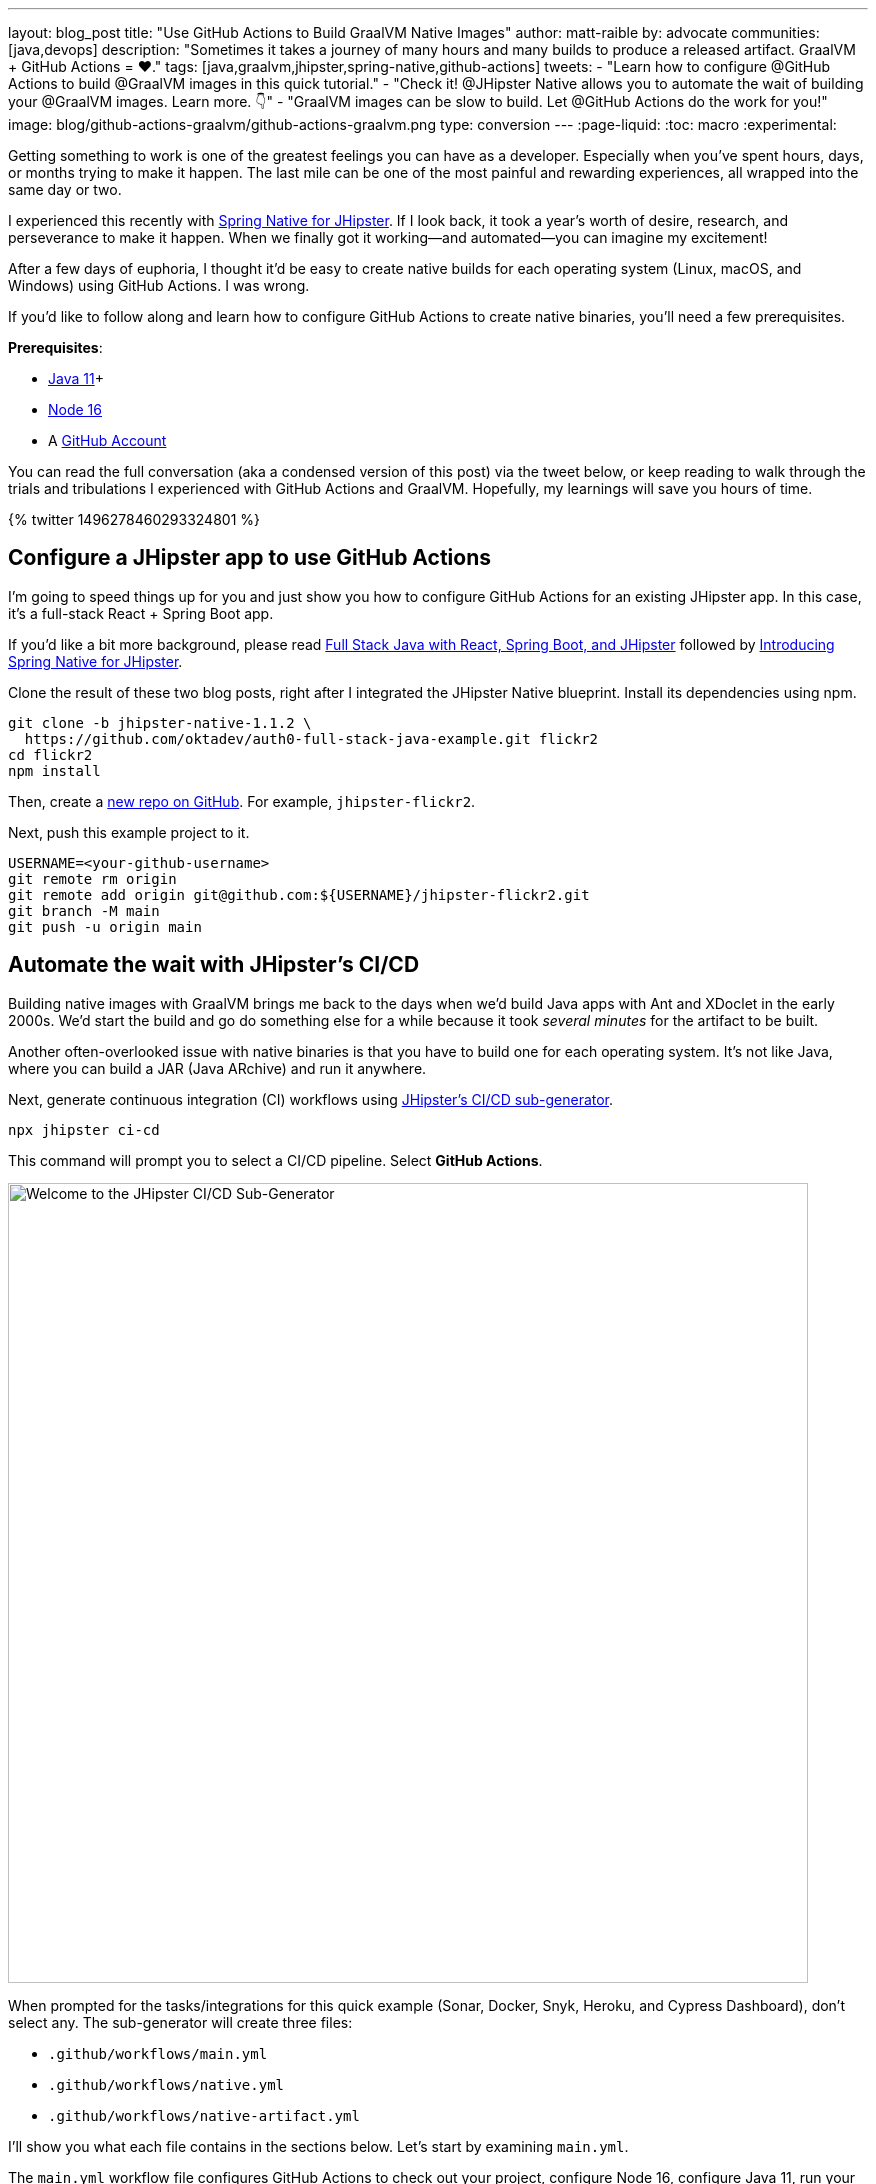 ---
layout: blog_post
title: "Use GitHub Actions to Build GraalVM Native Images"
author: matt-raible
by: advocate
communities: [java,devops]
description: "Sometimes it takes a journey of many hours and many builds to produce a released artifact. GraalVM + GitHub Actions = ❤️."
tags: [java,graalvm,jhipster,spring-native,github-actions]
tweets:
- "Learn how to configure @GitHub Actions to build @GraalVM images in this quick tutorial."
- "Check it! @JHipster Native allows you to automate the wait of building your @GraalVM images. Learn more. 👇"
- "GraalVM images can be slow to build. Let @GitHub Actions do the work for you!"
image: blog/github-actions-graalvm/github-actions-graalvm.png
type: conversion
---
:page-liquid:
:toc: macro
:experimental:

Getting something to work is one of the greatest feelings you can have as a developer. Especially when you've spent hours, days, or months trying to make it happen. The last mile can be one of the most painful and rewarding experiences, all wrapped into the same day or two.

I experienced this recently with link:/blog/2022/03/03/spring-native-jhipster[Spring Native for JHipster]. If I look back, it took a year's worth of desire, research, and perseverance to make it happen. When we finally got it working&mdash;and automated&mdash;you can imagine my excitement!

After a few days of euphoria, I thought it'd be easy to create native builds for each operating system (Linux, macOS, and Windows) using GitHub Actions. I was wrong.

If you'd like to follow along and learn how to configure GitHub Actions to create native binaries, you'll need a few prerequisites.

*Prerequisites*:

- https://sdkman.io[Java 11]+
- https://nodejs.org[Node 16]
- A https://github.com/signup[GitHub Account]

toc::[]

You can read the full conversation (aka a condensed version of this post) via the tweet below, or keep reading to walk through the trials and tribulations I experienced with GitHub Actions and GraalVM. Hopefully, my learnings will save you hours of time.

++++
{% twitter 1496278460293324801 %}
++++

== Configure a JHipster app to use GitHub Actions

I'm going to speed things up for you and just show you how to configure GitHub Actions for an existing JHipster app. In this case, it's a full-stack React + Spring Boot app.

====
If you'd like a bit more background, please read https://auth0.com/blog/full-stack-java-with-react-spring-boot-and-jhipster/[Full Stack Java with React, Spring Boot, and JHipster] followed by link:/blog/2022/03/03/spring-native-jhipster[Introducing Spring Native for JHipster].
====

Clone the result of these two blog posts, right after I integrated the JHipster Native blueprint. Install its dependencies using npm.

// todo: If you update the jhipster-native branch, make sure to remove .github/workflows

[source,shell]
----
git clone -b jhipster-native-1.1.2 \
  https://github.com/oktadev/auth0-full-stack-java-example.git flickr2
cd flickr2
npm install
----

Then, create a https://github.com/new[new repo on GitHub]. For example, `jhipster-flickr2`.

Next, push this example project to it.

[source,shell]
----
USERNAME=<your-github-username>
git remote rm origin
git remote add origin git@github.com:${USERNAME}/jhipster-flickr2.git
git branch -M main
git push -u origin main
----

== Automate the wait with JHipster's CI/CD

Building native images with GraalVM brings me back to the days when we'd build Java apps with Ant and XDoclet in the early 2000s. We'd start the build and go do something else for a while because it took _several minutes_ for the artifact to be built.

Another often-overlooked issue with native binaries is that you have to build one for each operating system. It's not like Java, where you can build a JAR (Java ARchive) and run it anywhere.

Next, generate continuous integration (CI) workflows using https://www.jhipster.tech/setting-up-ci/[JHipster's CI/CD sub-generator].

[source,shell]
----
npx jhipster ci-cd
----

This command will prompt you to select a CI/CD pipeline. Select **GitHub Actions**.

image::{% asset_path 'blog/github-actions-graalvm/jhipster-ci-cd.png' %}[alt=Welcome to the JHipster CI/CD Sub-Generator,width=800, align=center]

When prompted for the tasks/integrations for this quick example (Sonar, Docker, Snyk, Heroku, and Cypress Dashboard), don't select any. The sub-generator will create three files:

- `.github/workflows/main.yml`
- `.github/workflows/native.yml`
- `.github/workflows/native-artifact.yml`

I'll show you what each file contains in the sections below. Let's start by examining `main.yml`.

The `main.yml` workflow file configures GitHub Actions to check out your project, configure Node 16, configure Java 11, run your project's backend/frontend unit tests, and run its end-to-end tests. Not only that, it'll start your dependent containers (e.g., Keycloak) in Docker. You can see that most of this functionality is hidden behind `npm run` commands.

{% raw %}
[source,yaml]
----
name: Application CI
on: [push, pull_request]
jobs:
  pipeline:
    name: flickr2 pipeline
    runs-on: ubuntu-latest
    if: "!contains(github.event.head_commit.message, '[ci skip]') && !contains(github.event.head_commit.message, '[skip ci]') && !contains(github.event.pull_request.title, '[skip ci]') && !contains(github.event.pull_request.title, '[ci skip]')"
    timeout-minutes: 40
    env:
      NODE_VERSION: 16.14.0
      SPRING_OUTPUT_ANSI_ENABLED: DETECT
      SPRING_JPA_SHOW_SQL: false
      JHI_DISABLE_WEBPACK_LOGS: true
    steps:
      - uses: actions/checkout@v3
      - uses: actions/setup-node@v3
        with:
          node-version: 16.14.0
      - uses: actions/setup-java@v3
        with:
          distribution: 'temurin'
          java-version: 11
      - name: Install node.js packages
        run: npm install
      - name: Run backend test
        run: |
          chmod +x mvnw
          npm run ci:backend:test
      - name: Run frontend test
        run: npm run ci:frontend:test
      - name: Package application
        run: npm run java:jar:prod
      - name: 'E2E: Package'
        run: npm run ci:e2e:package
      - name: 'E2E: Prepare'
        run: npm run ci:e2e:prepare
      - name: 'E2E: Run'
        run: npm run ci:e2e:run
        env:
          CYPRESS_ENABLE_RECORD: false
          CYPRESS_PROJECT_ID: ${{ secrets.CYPRESS_PROJECT_ID }}
          CYPRESS_RECORD_KEY: ${{ secrets.CYPRESS_RECORD_KEY }}
      - name: 'E2E: Teardown'
        run: npm run ci:e2e:teardown
----
{% endraw %}

To test this out on your new repository, you'll need to create a branch and pull request (PR) with your changes.

[source,shell]
----
git checkout -b actions
git add .
git commit -m "Add GitHub Actions"
git push origin actions
----

You should see a link in your terminal to create a pull request (PR).

[source,shell]
----
remote: Create a pull request for 'actions' on GitHub by visiting:
remote:      https://github.com/mraible/jhipster-flickr2/pull/new/actions
----

If you watch the tests run from your PR, you'll be pretty pleased until it hits the **E2E: Package** phase. It'll likely fail with the following error:

[source,shell]
----
Found orphan containers (docker_keycloak_1) for this project. If you removed or renamed
this service in your compose file, you can run this command with the --remove-orphans flag
to clean it up.
----

I https://github.com/jhipster/generator-jhipster/issues/18387[reported this issue in JHipster] since `--remove-orphans` was recently removed from the `docker:db:down` and `docker:keycloak:down` commands. The explanation provided enough information for me to close the issue. Add them back into `package.json` as a workaround.

[source,json]
----
"scripts": {
  ...
  "docker:db:down": "... --remove-orphans",
  ...
  "docker:keycloak:down": "... --remove-orphans",
  ...
}
----

Commit and push these changes. Now everything should pass.

image::{% asset_path 'blog/github-actions-graalvm/first-successful-build.png' %}[alt=First successful build in GitHub Actions,width=800,align=center]

Merge this PR into the `main` branch.

== The environmental impact of GraalVM builds

This brings us to an interesting dilemma. If you're creating native images as your application's distribution artifact, shouldn't you use the https://github.com/graalvm/setup-graalvm/issues/6[setup-graalvm action] to configure GraalVM and your Java SDK?

I don't think so. If you do, every time you create a PR and commit to it, it will run a native build. A GraalVM build of this project takes 3-4 minutes for me locally. With GitHub Actions, it takes 30+ minutes!

To me, this seems as bad for the environment as cryptocurrency. If you're using a private repo, it'll also make you wish you bought crypto several years ago. You only get 2000 free minutes of GitHub Actions for private repos. Any minutes after that, you get charged for.

_Yes, I know the cryptocurrency topic is controversial. I do like to poke fun at it though. Native builds on every commit and mining bitcoin seem similar to me. Then again, https://www.fastcompany.com/90717181/surfing-the-web-isnt-just-bad-for-your-brain-its-terrible-for-the-environment[simply surfing the web] is terrible for the environment too._

== Best Practices for GraalVM with GitHub Actions

When I first started investigating GitHub Actions for GraalVM, the JHipster Native blueprint modified commands in `package.json` to always build native images and to use them when running end-to-end tests. This meant that when you first tried to add GitHub Actions support, the build would fail because `GRAALVM_HOME` wasn't found. To solve this, you could switch from `actions/setup-java` to `graalvm/setup-graalvm`, but that's not very environmentally sustainable.

Since then, we've modified the blueprint to generate two new workflows that reflect (in my opinion) best practices for GitHub Actions and GraalVM.

1. `native.yml`: run nightly tests at midnight using GraalVM
2. `native-artifact.yml`: builds and uploads native binaries for releases

The `main.yml` stays the same as JHipster's default and continuously tests on the JVM.

== Run nightly tests with GraalVM and GitHub Actions

The `native.yml` workflow file performs similar actions to `main.yml`, but with GraalVM. It runs on a schedule every day at midnight UTC. Adding a timezone is https://github.com/github/feedback/discussions/13454[currently not supported].

{% raw %}
[source,yaml]
----
name: Native CI
on:
  workflow_dispatch:
  schedule:
    - cron: '0 0 * * *'
permissions:
  contents: read
jobs:
  pipeline:
    name: flickr2 native pipeline
    runs-on: ${{ matrix.os }}
    if: "!contains(github.event.head_commit.message, '[ci skip]') && !contains(github.event.head_commit.message, '[skip ci]') && !contains(github.event.pull_request.title, '[skip ci]') && !contains(github.event.pull_request.title, '[ci skip]')"
    timeout-minutes: 90
    env:
      SPRING_OUTPUT_ANSI_ENABLED: DETECT
      SPRING_JPA_SHOW_SQL: false
      JHI_DISABLE_WEBPACK_LOGS: true
    defaults:
      run:
        shell: bash
    strategy:
      fail-fast: false
      matrix:
        os: [ubuntu-latest, macos-latest, windows-2019]
        graalvm-version: ['22.0.0.2']
        java-version: ['11']
        include:
          - os: ubuntu-latest
            executable-suffix: ''
            native-build-args: --verbose -J-Xmx10g
          - os: macos-latest
            executable-suffix: ''
            native-build-args: --verbose -J-Xmx13g
          - os: windows-2019
            executable-suffix: '.exe'
            # e2e is disabled due to unstable docker step
            e2e: false
            native-build-args: --verbose -J-Xmx10g
    steps:
      # OS customizations that allow the builds to succeed on Linux and Windows.
      # Using hash for better security due to third party actions.
      - name: Set up swap space
        if: runner.os == 'Linux'
        # v1.0 (49819abfb41bd9b44fb781159c033dba90353a7c)
        uses: pierotofy/set-swap-space@49819abfb41bd9b44fb781159c033dba90353a7c
        with:
          swap-size-gb: 10
      - name:
          Configure pagefile
          # v1.2 (7e234852c937eea04d6ee627c599fb24a5bfffee)
        uses: al-cheb/configure-pagefile-action@7e234852c937eea04d6ee627c599fb24a5bfffee
        if: runner.os == 'Windows'
        with:
          minimum-size: 10GB
          maximum-size: 12GB
      - name: Set up pagefile
        if: runner.os == 'Windows'
        run: |
          (Get-CimInstance Win32_PageFileUsage).AllocatedBaseSize
        shell: pwsh
      - name: 'SETUP: docker'
        run: |
          HOMEBREW_NO_AUTO_UPDATE=1 brew install --cask docker
          sudo /Applications/Docker.app/Contents/MacOS/Docker --unattended --install-privileged-components
          open -a /Applications/Docker.app --args --unattended --accept-license
          #echo "We are waiting for Docker to be up and running. It can take over 2 minutes..."
          #while ! /Applications/Docker.app/Contents/Resources/bin/docker info &>/dev/null; do sleep 1; done
        if: runner.os == 'macOS'

      - uses: actions/checkout@v3
      - uses: actions/setup-node@v3
        with:
          node-version: 16.14.0
      - name: Set up GraalVM (Java ${{ matrix.java-version }})
        uses: graalvm/setup-graalvm@v1
        with:
          version: '${{ matrix.graalvm-version }}'
          java-version: '${{ matrix.java-version }}'
          components: 'native-image'
          github-token: ${{ secrets.GITHUB_TOKEN }}
      - name: Cache Maven dependencies
        uses: actions/cache@v3
        with:
          path: ~/.m2/repository
          key: ${{ runner.os }}-maven-${{ hashFiles('**/pom.xml') }}
          restore-keys: ${{ runner.os }}-maven
      - name: Cache npm dependencies
        uses: actions/cache@v3
        with:
          path: ~/.npm
          key: ${{ runner.os }}-npm-${{ hashFiles('**/package-lock.json') }}
      - name: Install node.js packages
        run: npm install
      - name: 'E2E: Package'
        run: npm run native-package -- -B -ntp "-Dnative-build-args=${{ matrix.native-build-args }}"
      - name: 'E2E: Prepare'
        if: matrix.e2e != false
        run: npm run ci:e2e:prepare
      - name: 'E2E: Run'
        if: matrix.e2e != false
        run: npm run native-e2e
----
{% endraw %}

If you compare `native.yml` with `main.yml`, you'll see it doesn't run unit tests (because Spring Native doesn't support Mockito yet). It does build a native executable and runs end-to-end tests against it.

If you wait until after midnight UTC, you can view this workflow's results in your repo's *Actions* tab. It also has a `workflow_dispatch` event trigger, so you can trigger it manually from your browser.

image::{% asset_path 'blog/github-actions-graalvm/run-native-workflow.png' %}[alt=Run native workflow,width=800,align=center]

NOTE: The end-to-end tests are currently disabled for Windows because https://github.com/jhipster/generator-jhipster-native/pull/43#issuecomment-1105971295[Docker images fail to start].

== How to build and upload native binaries when releasing on GitHub

The `native-artifact.yml` workflow file creates binaries for macOS, Linux, and Windows when a release is created. This workflow configures Linux and Windows to have enough memory, uploads artifacts to the actions job, and uploads the native binaries to the release on GitHub. It will only execute when you create a release (aka a tag).

{% raw %}
[source,yaml]
----
name: Generate Executables
on:
  workflow_dispatch:
  release:
    types: [published]
permissions:
  contents: write
jobs:
  build:
    name: Generate executable - ${{ matrix.os }}
    runs-on: ${{ matrix.os }}
    timeout-minutes: 90
    defaults:
      run:
        shell: bash
    strategy:
      fail-fast: false
      matrix:
        os: [ubuntu-latest, macos-latest, windows-2019]
        graalvm-version: ['22.0.0.2']
        java-version: ['11']
        include:
          - os: ubuntu-latest
            executable-suffix: ''
            native-build-args: --verbose -J-Xmx10g
          - os: macos-latest
            executable-suffix: ''
            native-build-args: --verbose -J-Xmx13g
          - os: windows-2019
            executable-suffix: '.exe'
            native-build-args: --verbose -J-Xmx10g
    steps:
      # OS customizations that allow the builds to succeed on Linux and Windows.
      # Using hash for better security due to third party actions.
      - name: Set up swap space
        if: runner.os == 'Linux'
        # v1.0 (49819abfb41bd9b44fb781159c033dba90353a7c)
        uses: pierotofy/set-swap-space@49819abfb41bd9b44fb781159c033dba90353a7c
        with:
          swap-size-gb: 10
      - name:
          Configure pagefile
          # v1.2 (7e234852c937eea04d6ee627c599fb24a5bfffee)
        uses: al-cheb/configure-pagefile-action@7e234852c937eea04d6ee627c599fb24a5bfffee
        if: runner.os == 'Windows'
        with:
          minimum-size: 10GB
          maximum-size: 12GB
      - name: Set up pagefile
        if: runner.os == 'Windows'
        run: |
          (Get-CimInstance Win32_PageFileUsage).AllocatedBaseSize
        shell: pwsh

      - uses: actions/checkout@v3
      - id: executable
        run: echo "::set-output name=name::flickr2-${{ runner.os }}-${{ github.event.release.tag_name || 'snapshot' }}-x86_64"
      - uses: actions/setup-node@v3
        with:
          node-version: 16.14.0
      - name: Set up GraalVM (Java ${{ matrix.java-version }})
        uses: graalvm/setup-graalvm@v1
        with:
          version: '${{ matrix.graalvm-version }}'
          java-version: '${{ matrix.java-version }}'
          components: 'native-image'
          github-token: ${{ secrets.GITHUB_TOKEN }}
      - name: Cache Maven dependencies
        uses: actions/cache@v3
        with:
          path: ~/.m2/repository
          key: ${{ runner.os }}-maven-${{ hashFiles('**/pom.xml') }}
          restore-keys: ${{ runner.os }}-maven
      - name: Cache npm dependencies
        uses: actions/cache@v3
        with:
          path: ~/.npm
          key: ${{ runner.os }}-npm-${{ hashFiles('**/package-lock.json') }}
      - run: npm install
      - name: Build ${{ steps.executable.outputs.name }} native image
        run: npm run native-package -- -B -ntp "-Dnative-image-name=${{ steps.executable.outputs.name }}" "-Dnative-build-args=${{ matrix.native-build-args }}"
      - name: Archive binary
        uses: actions/upload-artifact@v3
        with:
          name: ${{ steps.executable.outputs.name }}
          path: target/${{ steps.executable.outputs.name }}${{ matrix.executable-suffix }}
      - name: Upload release
        if: github.event.release.tag_name
        run: gh release upload ${{ github.event.release.tag_name }} target/${{ steps.executable.outputs.name }}${{ matrix.executable-suffix }}
        env:
          GITHUB_TOKEN: ${{ secrets.GITHUB_TOKEN }}
----
{% endraw %}

=== Linux and Windows problems and solutions

When I first started trying to build native binaries with GraalVM, I quickly ran into https://github.com/graalvm/setup-graalvm/issues/6[issues] on Linux and Windows:

- Linux: `java.lang.OutOfMemoryError: GC overhead limit exceeded`
- Windows: `The command line is too long.`

I'm happy to say that I was able to fix the OOM error on Linux by specifying `-J-Xmx10g` in the build arguments of the `native-maven-plugin` plugin. JHipster Native now configures this setting by default and optimizes it for your OS when building native artifacts.

[source,xml]
----
<native-image-name>native-executable</native-image-name>
<native-build-args>--verbose -J-Xmx10g</native-build-args>
...
<plugin>
    <groupId>org.graalvm.buildtools</groupId>
    <artifactId>native-maven-plugin</artifactId>
    ..
    <configuration>
        <imageName>${native-image-name}</imageName>
        <buildArgs>
            <buildArg>--no-fallback ${native-build-args}</buildArg>
        </buildArgs>
    </configuration>
</plugin>
----

The Windows issue was fixed by https://github.com/graalvm/setup-graalvm/issues/6#issuecomment-1054582083[native build tools 0.9.10].

We use `windows-2019` instead of `windows-latest` because I https://github.com/graalvm/setup-graalvm/issues/6#issuecomment-1058328963[ran out of disk space] when I tried it.

=== Publish a release on GitHub

Open your repository's page in your favorite browser and click *Create a new release*. Create a new `v0.0.1` tag, title the release `v0.0.1`, and add some fun text in the description. Click **Publish release**.

image::{% asset_path 'blog/github-actions-graalvm/release.png' %}[alt=Restore v0.0.1 - Giddyup!,width=800, align=center]

Click the **Actions** tab to watch your release execute. I want to warn you though, it's gonna take a while! My https://twitter.com/mraible/status/1498471457638293507[first successful release] took just under an hour.

- macOS: 31m 30s
- Linux: 33m 50s
- Windows: 59m 45s

I think you'll be pleased with the results. 🤠

image::{% asset_path 'blog/github-actions-graalvm/release-with-artifacts.png' %}[alt=Released with native binaries attached,width=800,align=center]

TIP: If your builds fail, you can delete the tag for the release by running `git push origin :v0.0.1`. Your release will then become a draft, and you can easily create the release again using the GitHub UI.

== Run your released binaries locally

If you were to download these binaries from GitHub and try to run them locally, you'd get failures because they can't connect to instances of Keycloak or PostgreSQL.

To start up a PostgreSQL database for the app to talk to, you can run the following command from your `flickr2` directory.

[source,shell]
----
docker-compose -f src/main/docker/postgresql.yml up -d
----

You could do the same for Keycloak:

[source,shell]
----
docker-compose -f src/main/docker/keycloak.yml up -d
----

Or, configure the app to use link:/blog/2022/03/03/spring-native-jhipster#use-okta-as-your-identity-provider[Okta] or link:/blog/2022/03/03/spring-native-jhipster#use-auth0-as-your-identity-provider[Auth0]!

The Okta CLI makes it so easy, you can do it in minutes.

{% include setup/cli.md type="jhipster" %}

Then, start the app by setting the environment variables from `.okta.env` and executing the binary. For example:

[source,shell]
----
source .okta.env
chmod +x flickr2-macOS-v0.0.1-x86_64
./flickr2-macOS-v0.0.1-x86_64
# verify in System Preferences > Security & Privacy and run again
----

TIP: If you're on Windows, you may need to install the https://docs.microsoft.com/en-us/windows/wsl/about[Windows Subsystem for Linux] for these commands to succeed. Or, you can rename `.okta.env` to `okta.bat` and change `export` to `set` in the file. Then, run it from your terminal to set the variables.

Everything should work as expected. Pretty slick, don't you think?

image::{% asset_path 'blog/github-actions-graalvm/run-native-binary.png' %}[alt=App running with released binary,width=800, align=center]

You can see a released version of the artifacts https://github.com/oktadev/auth0-full-stack-java-example/releases[on the auth0-full-stack-java-example's releases page].

== Learn more about CI, JHipster, and GraalVM

I hope you've enjoyed this tour of how to configure GitHub Actions to create GraalVM binaries of Java applications. Native binaries start quite a bit faster than JARs, but they take a lot longer to build. That's why it's a good idea to farm out those processes to a continuous integration server.

If you liked this tutorial, chances are you'll like these:

- link:/blog/2022/03/03/spring-native-jhipster[Introducing Spring Native for JHipster]
- link:/blog/2021/01/20/reactive-java-microservices[Reactive Java Microservices with Spring Boot and JHipster]
- link:/blog/2020/05/18/travis-ci-to-github-actions[Migrate From Travis CI to GitHub Actions]
- link:/blog/2020/03/18/ci-with-jenkins-and-java[Continuous Integration with Jenkins and Java]
- link:/blog/2019/11/27/graalvm-java-binaries[Watch GraalVM Turn Your Java Into Binaries]

Follow us https://twitter.com/oktadev[@oktadev] on Twitter and subscribe to our https://youtube.com/oktadev[YouTube channel] for more modern Java goodness.
